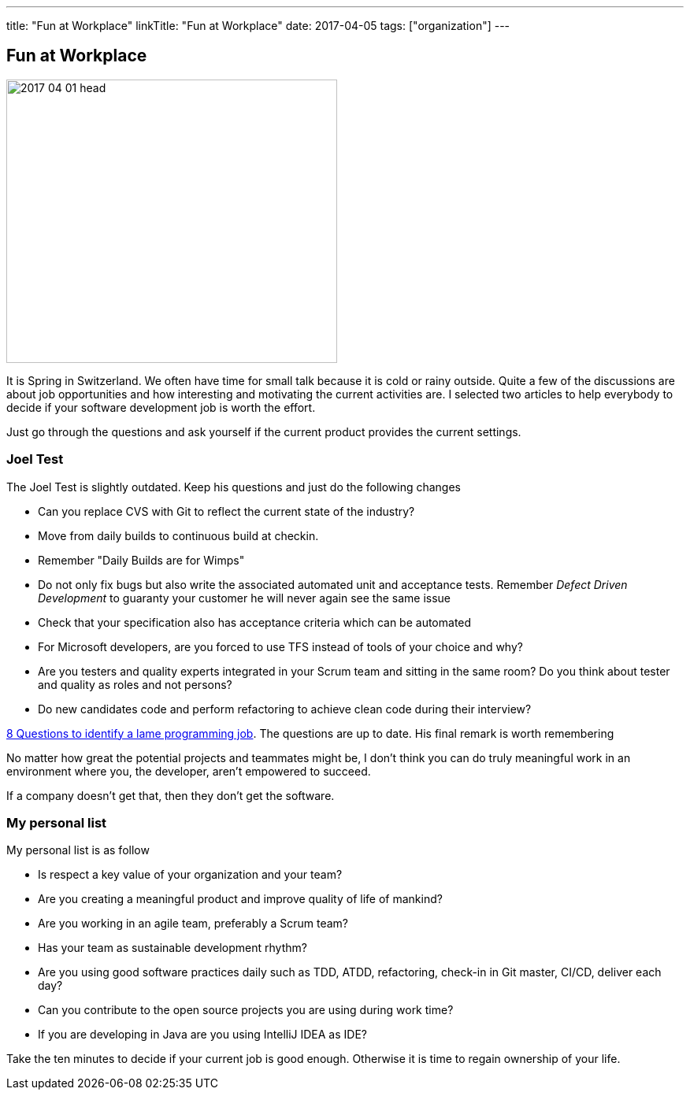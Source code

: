 ---
title: "Fun at Workplace"
linkTitle: "Fun at Workplace"
date: 2017-04-05
tags: ["organization"]
---

== Fun at Workplace
:author: Marcel Baumann
:email: <marcel.baumann@tangly.net>
:homepage: https://www.tangly.net/
:company: https://www.tangly.net/[tangly llc]
:copyright: CC-BY-SA 4.0

image::2017-04-01-head.jpg[width=420, height=360, role=left]
It is Spring in Switzerland.
We often have time for small talk because it is cold or rainy outside.
Quite a few of the discussions are about job opportunities and how interesting and motivating the current activities are.
I selected two articles to help everybody to decide if your software development job is worth the effort.

Just go through the questions and ask yourself if the current product provides the current settings.

=== Joel Test

The Joel Test is slightly outdated. Keep his questions and just do the following changes

* Can you replace CVS with Git to reflect the current state of the industry?
* Move from daily builds to continuous build at checkin.
* Remember "Daily Builds are for Wimps"
* Do not only fix bugs but also write the associated automated unit and acceptance tests.
 Remember _Defect Driven Development_ to guaranty your customer he will never again see the same issue
* Check that your specification also has acceptance criteria which can be automated
* For Microsoft developers, are you forced to use TFS instead of tools of your choice and why?
* Are you testers and quality experts integrated in your Scrum team and sitting in the same room?
 Do you think about tester and quality as roles and not persons?
* Do new candidates code and perform refactoring to achieve clean code during their interview?

http://www.codypowell.com/taods/2009/12/the-codypo-test-aka-8-questions-to-identify-a-lame-programming-job.html[8 Questions to identify a lame programming job].
The questions are up to date.
His final remark is worth remembering

No matter how great the potential projects and teammates might be, I don't think you can do truly meaningful work in an environment where you, the
developer, aren't empowered to succeed.

If a company doesn't get that, then they don't get the software.

=== My personal list

My personal list is as follow

* Is respect a key value of your organization and your team?
* Are you creating a meaningful product and improve quality of life of mankind?
* Are you working in an agile team, preferably a Scrum team?
* Has your team as sustainable development rhythm?
* Are you using good software practices daily such as TDD, ATDD, refactoring, check-in in Git master, CI/CD, deliver each day?
* Can you contribute to the open source projects you are using during work time?
* If you are developing in Java are you using IntelliJ IDEA as IDE?

Take the ten minutes to decide if your current job is good enough.
Otherwise it is time to regain ownership of your life.
